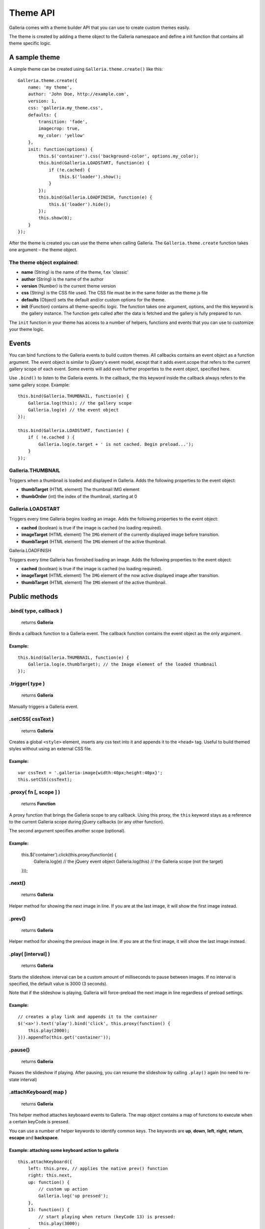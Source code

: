 .. _theme API:

======
Theme API
======

Galleria comes with a theme builder API that you can use to create custom themes easily.

The theme is created by adding a theme object to the Galleria namespace and define a init function that contains all theme specific logic.
    
A sample theme
==============

A simple theme can be created using ``Galleria.theme.create()`` like this::

    Galleria.theme.create({
        name: 'my theme',
        author: 'John Doe, http://example.com',
        version: 1,
        css: 'galleria.my_theme.css',
        defaults: {
            transition: 'fade',
            imagecrop: true,
            my_color: 'yellow'
        },
        init: function(options) {
            this.$('container').css('background-color', options.my_color);
            this.bind(Galleria.LOADSTART, function(e) {
                if (!e.cached) {
                    this.$('loader').show();
                }
            });
            this.bind(Galleria.LOADFINISH, function(e) {
                this.$('loader').hide();
            });
            this.show(0);
        }
    });

After the theme is created you can use the theme when calling Galleria. The ``Galleria.theme.create`` function takes one argument – the theme object.

The theme object explained:
---------------------------

- **name** (String) is the name of the theme, f.ex 'classic'
- **author** (String) is the name of the author
- **version** (Number) is the current theme version
- **css** (String) is the CSS file used. The CSS file must be in the same folder as the theme js file
- **defaults** (Object) sets the default and/or custom options for the theme.
- **init** (Function) contains all theme-specific logic. The function takes one argument, options, and the this keyword is the gallery instance. The function gets called after the data is fetched and the gallery is fully prepared to run.

The ``init`` function in your theme has access to a number of helpers, functions and events that you can use to customize your theme logic.

Events
======

You can bind functions to the Galleria events to build custom themes. All callbacks contains an event object as a function argument. The event object is similar to jQuery's event model, except that it adds event.scope that refers to the current gallery scope of each event. Some events will add even further properties to the event object, specified here.

Use ``.bind()`` to listen to the Galleria events. In the callback, the this keyword inside the callback always refers to the same gallery scope. Example::

    this.bind(Galleria.THUMBNAIL, function(e) {
        Galleria.log(this); // the gallery scope
        Galleria.log(e) // the event object
    });

    this.bind(Galleria.LOADSTART, function(e) {
        if ( !e.cached ) {
            Galleria.log(e.target + ' is not cached. Begin preload...');
        }
    });

Galleria.THUMBNAIL
------------------

Triggers when a thumbnail is loaded and displayed in Galleria. Adds the following properties to the event object:

- **thumbTarget** (HTML element) The thumbnail IMG element
- **thumbOrder** (int) the index of the thumbnail, starting at 0

Galleria.LOADSTART
------------------

Triggers every time Galleria begins loading an image. Adds the following properties to the event object:

- **cached** (boolean) is true if the image is cached (no loading required).
- **imageTarget** (HTML element) The ``IMG`` element of the currently displayed image before transition.
- **thumbTarget** (HTML element) The ``IMG`` element of the active thumbnail.

Galleria.LOADFINISH

Triggers every time Galleria has finnished loading an image. Adds the following properties to the event object:

- **cached** (boolean) is true if the image is cached (no loading required).
- **imageTarget** (HTML element) The ``IMG`` element of the now active displayed image after transition.
- **thumbTarget** (HTML element) The ``IMG`` element of the active thumbnail.

Public methods
==============

.bind( type, callback )
-----------------------

    | returns **Galleria**

Binds a callback function to a Galleria event. The callback function contains the event object as the only argument.

Example:
........

::

    this.bind(Galleria.THUMBNAIL, function(e) {
        Galleria.log(e.thumbTarget); // the Image element of the loaded thumbnail
    });

.trigger( type )
-----------------

    | returns **Galleria**

Manually triggers a Galleria event.

.setCSS( cssText )
------------------

    | returns **Galleria**

Creates a global ``<style>`` element, inserts any css text into it and appends it to the ``<head>`` tag. Useful to build themed styles without using an external CSS file.

Example:
........

::

    var cssText = '.galleria-image{width:40px;height:40px}';
    this.setCSS(cssText);

.proxy( fn [, scope ] )
-----------------------

    | returns **Function**

A proxy function that brings the Galleria scope to any callback. Using this proxy, the ``this`` keyword stays as a reference to the current Galleria scope during jQuery callbacks (or any other function).

The second argument specifies another scope (optional).

Example:
........

    this.$('container').click(this.proxy(function(e) {
        Galleria.log(e) // the jQuery event object
        Galleria.log(this) // the Galleria scope (not the target)
    }));

.next()
-------

    | returns **Galleria**

Helper method for showing the next image in line. If you are at the last image, it will show the first image instead.

.prev()
-------

    | returns **Galleria**

Helper method for showing the previous image in line. If you are at the first image, it will show the last image instead.

.play( [interval] )
-------------------

    | returns **Galleria**

Starts the slideshow. interval can be a custom amount of milliseconds to pause between images. If no interval is specified, the default value is 3000 (3 seconds).

Note that if the slideshow is playing, Galleria will force-preload the next image in line regardless of preload settings.

Example:
........

::

    // creates a play link and appends it to the container
    $('<a>').text('play').bind('click', this.proxy(function() {
        this.play(2000);
    })).appendTo(this.get('container'));

.pause()
--------

    | returns **Galleria**

Pauses the slideshow if playing. After pausing, you can resume the slideshow by calling ``.play()`` again (no need to re-state interval)

.attachKeyboard( map )
--------------------
    | returns **Galleria**

This helper method attaches keyboaard events to Galleria. The map object contains a map of functions to execute when a certain keyCode is pressed.

You can use a number of helper keywords to identify common keys. The keywords are **up**, **down**, **left**, **right**, **return**, **escape** and **backspace**.

Example: attaching some keyboard action to galleria
...................................................

::

    this.attachKeyboard({
        left: this.prev, // applies the native prev() function
        right: this.next,
        up: function() {
            // custom up action
            Galleria.log('up pressed');
        },
        13: function() {
            // start playing when return (keyCode 13) is pressed:
            this.play(3000);
        }
    });


.detachKeyboard( map )
--------------------
    
    | returns **Galleria**

Removes the keyboard events attached using ``.attachKeyboard()``. Useful when building lightboxes or overlays.

.show( index, [rewind] )
------------------------

    | returns **Galleria**

Shows an image. The ``index`` specifies what image to show, and ``rewind`` is a boolean that will be sent to the transition. If rewind is true, some transitions such as sliders will animate "backwards". You can call ``this.show(0)`` in the theme function if you like galleria to show the first image at init.

.get( elemId )
--------------

    returns **HTML Element**

Grabs the element from the Galleria DOM structure.

Example:
........

::

    var stage = this.get('stage');
    // stage is now the div.galleria-stage element


.getData( [ index ] )
---------------------

    | returns **Object**

Grabs the data object for a specific index. If no index specified it returns the currently active data object.

.$( elemIDs )
-------------

    | returns **jQuery**

Fetches elements from the Galleria DOM structure and returns a jQuery object with all elements, very useful for theme development. You can specify a single element ID or multiple elements in a comma-separated list.

Example:
........

::

    this.$('images,thumbnails').click(function(e) {
        Galleria.log('images or thumbnails clicked');
    });


.addElement( elemID )
---------------------

    | returns **Galleria**

Creates a new element into the Galleria DOM and becomes instantly available using ``.$()`` or ``.get()``

.appendChild( parentID, childID )
---------------------------------

    | returns **Galleria**

Appends an element to another in the Galleria DOM structure using element IDs.

Example:
........

::

    // creates a new element with the id 'mystuff':
    this.addElement('mystuff');

    // appends the element to the container
    this.appendChild('container','mystuff');

.toggleQuality( imageElement )
------------------------------

    | returns **Galleria**

Toggles the image interpolation mode for IE7+. If mode is ``bicubic``, it sets it to nearest neighbour and vice versa. Bicubic offers a higher quality when scaling images, but slower interactions.

Example:
........

::

    this.bind(Galleria.LOADFINISH, function(e) {
        $(e.imageTarget).click(this.proxy(function(ev) {
            this.toggleQuality( ev.target );
        }));
    });


Static methods
==============

Galleria.log( msg )
-------------------
    
    | returns **null**

A wrapper for logging in a cross-browser manner. Will trigger the console if available, otherwise it finds other options (postError or alert).

Static variables
==============

Galleria.IE7
------------

    | type **Boolean**

Returns true if IE7 is detected using object detection.

Galleria.IE6
------------

    | type **Boolean**

Returns true if IE6 is detected using object detection.

Galleria.WEBKIT
---------------

    | type **Boolean**

Returns true if the webkit engine (safari & chrome) is detected using browser sniffing.

Galleria.CHROME
---------------

    | type **Boolean**

Returns true if Chrome is detected using browser sniffing.

Galleria.SAFARI
---------------

    | type **Boolean**

Returns true if Safari is detected using browser sniffing.

Galleria.MAC
------------

    | type **Boolean**

Returns true if Apple OS is detected using browser sniffing.

Galleria.QUIRK
--------------

    | type **Boolean**

Returns true if IE / Quirks Mode is detected using object detection.
